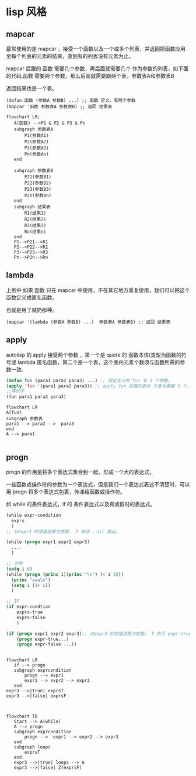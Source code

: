 * lisp 风格
** mapcar
最常使用的是 mapcar ，接受一个函数以及一个或多个列表，并返回把函数应用至每个列表的元素的结果，直到有的列表没有元素为止。

mapcar 后跟的 函数 需要几个参数，再后面就需要几个 作为参数的列表，如下面的代码,函数 需要两个参数，那么后面就需要跟两个表，参数表A和参数表B

返回结果也是一个表。

#+begin_src
  (defun 函数 (参数A 参数B) ...) ;; 函数 定义，有两个参数
  (mapcar '函数 参数表A 参数表B) ;; 返回 结果表
#+end_src
#+begin_src mermaid
  flowchart LR;
     A(函数) -->P1 & P2 & P3 & Pn
     subgraph 参数表A
         P1(参数A1)
         P2(参数A2)
         P3(参数A3)
         Pn(参数An)      
     end

     subgraph 参数表B
         P21(参数B1)
         P22(参数B2)
         P23(参数B3)
         P2n(参数Bn)      
     end
     subgraph 结果表
         R1(结果1)
         R2(结果2)
         R3(结果3)
         Rn(结果n)      
     end
     P1-->P21-->R1
     P2-->P22-->R2
     P3-->P23-->R3
     Pn-->P2n-->Rn
#+end_src
** lambda
上例中 如果 函数 只在 mapcar 中使用，不在其它地方重复使用，我们可以把这个函数定义成匿名函数。

也就是用了就扔那种。

#+begin_src
  (mapcar '(lambda (参数A 参数B) ...)  参数表A 参数表B) ;; 返回 结果表
#+end_src

** apply

autolisp 的 apply 接受两个参数 ，第一个是 quote 的 函数本体(类型为函数的符号或 lambda 匿名函数，第二个是一个表，这个表内元素个数须与函数所需的参数一致。
#+begin_src lisp
  (defun fun (para1 para2 para3) ...) ;; 假定定义的 fun 有 3 个参数。
  (apply 'fun '(para1 para2 para3)) ;; apply fun 后面的表中 元素也需要 3 个， 与 fun 所需的参数一致。
  ;;等价于
  (fun para1 para2 para3)
#+end_src

#+begin_src mermaid
  flowchart LR
  A(fun)
  subgraph 参数表
  para1 --> para2 -->  para3
  end
  A --> para1

#+end_src

** progn

 progn 的作用是将多个表达式集合到一起，形成一个大的表达式。

 一些函数或操作符的参数为一个表达式，但是我们一个表达式表述不清楚时，可以用 progn 将多个表达式包裹，传递给函数或操作符。

 如 while 的条件表达式，if 的 条件表达式以及真或假时的表达式。

 #+begin_src lisp
   (while expr-condition
     exprs
     )
   ;; 以expr3 的求值结果为依据， T 继续 ，nil 跳出。

   (while (progn expr1 expr2 expr3)
     ....
     )

   ;; 示例 
   (setq i 0)
   (while (progn (princ i)(princ "\n") (< i 10))
     (princ "aaa\n")
     (setq i (1+ i))
     )

   ;; IF 
   (if expr-condtion
       exprs-true
       exprs-false
       )

   (if (progn expr1 expr2 expr3);; 以expr3 的求值结果为依据， T 执行 expr-true ，nil 执行 expr-false。
       (progn expr-true...)
       (progn expr-false ...))
   
 #+end_src

 #+begin_src mermaid

   flowchart LR
      if --> progn   
      subgraph exprcondition
          progn --> expr1       
          expr1 --> expr2 --> expr3
      end
   expr3 -->|true| exprsT
   expr3 -->|false| exprsF   

 #+end_src
 
 #+begin_src mermaid

   flowchart TD
      Start --> A(while)   
      A --> progn   
      subgraph exprcondition
          progn -->  expr1 --> expr2 --> expr3
      end
      subgraph loops
          exprsT
      end       
      expr3 -->|true| loops --> A
      expr3 -->|false| Z(exprsF)  
 #+end_src
